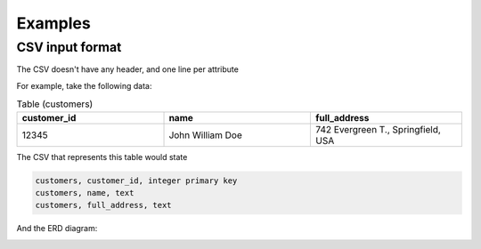Examples
=============

CSV input format
****************
The CSV doesn't have any header, and one line per attribute

For example, take the following data:

.. list-table:: Table (customers)
   :widths: 33 33 34
   :header-rows: 1

   * - customer_id
     - name
     - full_address
   * - 12345
     - John William Doe
     - 742 Evergreen T., Springfield, USA

The CSV that represents this table would state

.. code-block:: python
    
    customers, customer_id, integer primary key
    customers, name, text
    customers, full_address, text

And the ERD diagram:

.. image:: images/example1.png
  :width: 280
  :alt: ERD example of 'customers' table
